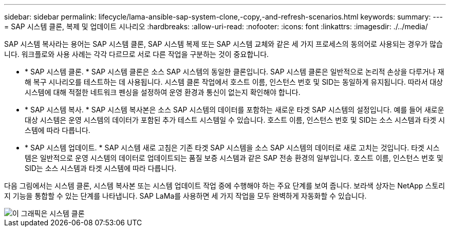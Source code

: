 ---
sidebar: sidebar 
permalink: lifecycle/lama-ansible-sap-system-clone,-copy,-and-refresh-scenarios.html 
keywords:  
summary:  
---
= SAP 시스템 클론, 복제 및 업데이트 시나리오
:hardbreaks:
:allow-uri-read: 
:nofooter: 
:icons: font
:linkattrs: 
:imagesdir: ./../media/


[role="lead"]
SAP 시스템 복사라는 용어는 SAP 시스템 클론, SAP 시스템 복제 또는 SAP 시스템 교체와 같은 세 가지 프로세스의 동의어로 사용되는 경우가 많습니다. 워크플로와 사용 사례는 각각 다르므로 서로 다른 작업을 구분하는 것이 중요합니다.

* * SAP 시스템 클론. * SAP 시스템 클론은 소스 SAP 시스템의 동일한 클론입니다. SAP 시스템 클론은 일반적으로 논리적 손상을 다루거나 재해 복구 시나리오를 테스트하는 데 사용됩니다. 시스템 클론 작업에서 호스트 이름, 인스턴스 번호 및 SID는 동일하게 유지됩니다. 따라서 대상 시스템에 대해 적절한 네트워크 펜싱을 설정하여 운영 환경과 통신이 없는지 확인해야 합니다.
* * SAP 시스템 복사. * SAP 시스템 복사본은 소스 SAP 시스템의 데이터를 포함하는 새로운 타겟 SAP 시스템의 설정입니다. 예를 들어 새로운 대상 시스템은 운영 시스템의 데이터가 포함된 추가 테스트 시스템일 수 있습니다. 호스트 이름, 인스턴스 번호 및 SID는 소스 시스템과 타겟 시스템에 따라 다릅니다.
* * SAP 시스템 업데이트. * SAP 시스템 새로 고침은 기존 타겟 SAP 시스템을 소스 SAP 시스템의 데이터로 새로 고치는 것입니다. 타겟 시스템은 일반적으로 운영 시스템의 데이터로 업데이트되는 품질 보증 시스템과 같은 SAP 전송 환경의 일부입니다. 호스트 이름, 인스턴스 번호 및 SID는 소스 시스템과 타겟 시스템에 따라 다릅니다.


다음 그림에서는 시스템 클론, 시스템 복사본 또는 시스템 업데이트 작업 중에 수행해야 하는 주요 단계를 보여 줍니다. 보라색 상자는 NetApp 스토리지 기능을 통합할 수 있는 단계를 나타냅니다. SAP LaMa를 사용하면 세 가지 작업을 모두 완벽하게 자동화할 수 있습니다.

image::lama-ansible-image1.png[이 그래픽은 시스템 클론, 시스템 복사본 및 시스템 새로 고침에 대한 3가지 프로세스 일정을 보여 줍니다.]
